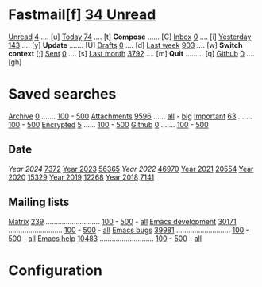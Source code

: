 * Fastmail[f]  [[mu:m:/fastmail/* and flag:unread|%3d Unread][ 34 Unread]]

[[mu:m:/fastmail/* and flag:unread][Unread]]  [[mu:m:/fastmail/* and flag:unread|%4d][   4]] .... [u]  [[mu:m:/fastmail/* and date:today..now][Today]]      [[mu:m:/fastmail/* and date:today..now|%4d][  74]] .... [t]  *Compose* ...... [C]
[[mu:m:/fastmail/Inbox and flag:unread][Inbox]]   [[mu:m:/fastmail/Inbox and flag:unread|%4d][   0]] .... [i]  [[mu:m:/fastmail/* and date:2d..today and not date:today..now][Yesterday]]  [[mu:m:/fastmail/* and date:2d..today and not date:today..now|%4d][ 143]] .... [y]  *Update* ....... [U]
[[mu:m:/Drafts][Drafts]]  [[mu:m:/Drafts|%4d][   0]] .... [d]  [[mu:date:7d..now][Last week]]  [[mu:date:7d..now|%4d][ 903]] .... [w]  *Switch context* [;]
[[mu:m:/Sent][Sent]]    [[mu:m:/Sent|%4d][   0]] .... [s]  [[mu:date:4w..now][Last month]] [[mu:date:4w..|%4d][3792]] .... [m]  *Quit* ......... [q]
[[mu:m:/Inbox/Github and flag:unread][Github]]  [[mu:m:/Inbox/Github and flag:unread|%4d][   0]] .... [gh]

* Saved searches
[[mu:m:/**/Archive][Archive]]   [[mu:m:/**/Archive|%4d][   0]] ....... [[mu:m:/Archive||100][100]] - [[mu:m:/Archive||500][500]]  [[mu:flag:attach][ Attachments]] [[mu:flag:attach|%4d][9596]] ...... [[mu:flag:attach||99999][all]] - [[mu:size:10M..][big]]
[[mu:flag:flagged][Important]] [[mu:flag:flagged|%4d][  63]] ....... [[mu:flag:flagged||100][100]] - [[mu:flag:flagged||500][500]]   [[mu:flag:encrypted][Encrypted]]   [[mu:flag:encrypted|%4d][   5]] ...... [[mu:flag:encrypted||100][100]] - [[mu:flag:encrypted||500][500]]
[[mu:m:/Inbox/Github][Github]]    [[mu:m:/Inbox/Github|%4d][   0]] ....... [[mu:m:/Inbox/Github||100][100]] - [[mu:m:/Inbox/Github||500][500]]

** Date
[[Year 2024]] [[mu:date:20240101..20241231|%6d][  7372]]         [[mu:date:20230101..20211231][Year 2023]] [[mu:date:20230101..20231231|%6d][ 56365]]
[[Year 2022]] [[mu:date:20220101..20221231|%6d][ 46970]]         [[mu:date:20210101..20211231][Year 2021]] [[mu:date:20210101..20211231|%6d][ 20554]]
[[mu:date:20200101..20201231][Year 2020]] [[mu:date:20200101..20201231|%6d][ 15329]]         [[mu:date:20190101..20191231][Year 2019]] [[mu:date:20190101..20191231|%6d][ 12268]]
[[mu:date:20180101..20181231][Year 2018]] [[mu:date:20180101..20181231|%6d][  7141]]

** Mailing lists
[[mu:from:noreply@notifs.matrix.org][Matrix]]            [[mu:from:noreply@notifs.matrix.org|%6d][   239]] ........................... [[mu:from:noreply@notifs.matrix.org||100][100]] - [[mu:from:noreply@notifs.matrix.org||500][500]] - [[mu:from:noreply@notifs.matrix.org||9999][all]] 
[[mu:list:emacs-devel.gnu.org][Emacs development]] [[mu:list:emacs-devel.gnu.org|%6d][ 30171]] ........................... [[mu:list:emacs-devel.gnu.org||100][100]] - [[mu:list:emacs-devel.gnu.org||500][500]] - [[mu:list:emacs-devel.gnu.org||9999][all]]
[[mu:list:bug-gnu-emacs.gnu.org][Emacs bugs]]        [[mu:list:bug-gnu-emacs.gnu.org|%6d][ 39981]] ........................... [[mu:list:bug-gnu-emacs.gnu.org||100][100]] - [[mu:list:bug-gnu-emacs.gnu.org||500][500]] - [[mu:list:bug-gnu-emacs.gnu.org||9999][all]]
[[mu:list:help-gnu-emacs.gnu.org][Emacs help]]        [[mu:list:help-gnu-emacs.gnu.org|%6d][ 10483]] ........................... [[mu:list:help-gnu-emacs.gnu.org||100][100]] - [[mu:list:help-gnu-emacs.gnu.org||500][500]] - [[mu:list:help-gnu-emacs.gnu.org||9999][all]]

* Configuration
:PROPERTIES:
:VISIBILITY: hideall
:END:

#+STARTUP: showall showstars indent

#+KEYMAP: fu | mu4e-headers-search "m:/fastmail/* and flag:unread"
#+KEYMAP: fi | mu4e-headers-search "m:/fastmail/Inbox and flag:unread"
#+KEYMAP: fI | mu4e-headers-search "m:/fastmail/Inbox"
#+KEYMAP: fd | mu4e-headers-search "m:/fastmail/Drafts"
#+KEYMAP: fs | mu4e-headers-search "m:/fastmail/Sent"
#+KEYMAP: fgh | mu4e-headers-search "m:/fastmail/Inbox/Github and flag:unread"
#+KEYMAP: fGh | mu4e-headers-search "m:/fastmail/Inbox/Github"

#+KEYMAP: ft | mu4e-headers-search "m:/fastmail/* and date:today..now"
#+KEYMAP: fy | mu4e-headers-search "m:/fastmail/* and date:2d..today and not date:today..now"
#+KEYMAP: fw | mu4e-headers-search "m:/fastmail/* and date:7d..now"
#+KEYMAP: fm | mu4e-headers-search "m:/fastmail/* and date:4w..now"

#+KEYMAP: C | mu4e-compose-new
#+KEYMAP: U | mu4e-dashboard-update
#+KEYMAP: F | mu4e-update-mail-and-index 't
#+KEYMAP: E | mu4e-dashboard-edit
#+KEYMAP: ; | mu4e-context-switch
#+KEYMAP: q | kill-current-buffer
